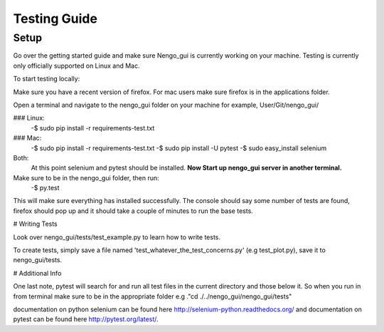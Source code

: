 ***************
Testing Guide
***************

Setup
============

Go over the getting started guide and make sure Nengo_gui is currently working
on your machine. Testing is currently only officially supported on Linux and
Mac.

To start testing locally:

Make sure you have a recent version of firefox. For mac users make sure firefox
is in the applications folder.

Open a terminal and navigate to the nengo_gui folder on your machine
for example, User/Git/nengo_gui/

### Linux:
    -$ sudo pip install -r requirements-test.txt

### Mac:
    -$ sudo pip install -r requirements-test.txt
    -$ sudo pip install -U pytest
    -$ sudo easy_install selenium

Both:
      At this point selenium and pytest should be installed.
      **Now Start up nengo_gui server in another terminal.**

Make sure to be in the nengo_gui folder, then run:
     -$ py.test

This will make sure everything has installed successfully. The console should
say some number of tests are found, firefox should pop up and it should
take a couple of minutes to run the base tests.

# Writing Tests

Look over nengo_gui/tests/test_example.py to learn how to write tests.

To create tests, simply save a file named 'test_whatever_the_test_concerns.py'
(e.g test_plot.py), save it to nengo_gui/tests.

# Additional Info

One last note, pytest will search for and run all test files in the current
directory and those below it. So when you run in from terminal make sure to be
in the appropriate folder e.g ."cd ./../nengo_gui/nengo_gui/tests"

documentation on python selenium can be found here
http://selenium-python.readthedocs.org/ and documentation on pytest can be
found here http://pytest.org/latest/.
